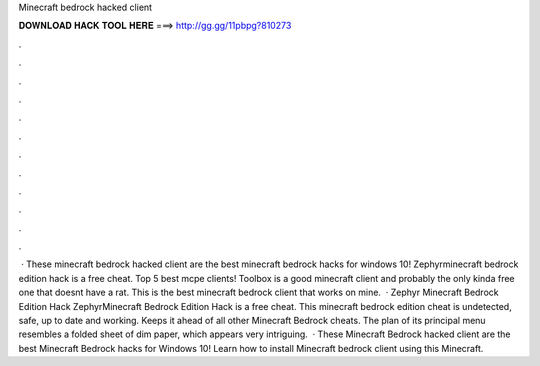 Minecraft bedrock hacked client

𝐃𝐎𝐖𝐍𝐋𝐎𝐀𝐃 𝐇𝐀𝐂𝐊 𝐓𝐎𝐎𝐋 𝐇𝐄𝐑𝐄 ===> http://gg.gg/11pbpg?810273

.

.

.

.

.

.

.

.

.

.

.

.

 · These minecraft bedrock hacked client are the best minecraft bedrock hacks for windows 10! Zephyrminecraft bedrock edition hack is a free cheat. Top 5 best mcpe clients! Toolbox is a good minecraft client and probably the only kinda free one that doesnt have a rat. This is the best minecraft bedrock client that works on mine.  · Zephyr Minecraft Bedrock Edition Hack ZephyrMinecraft Bedrock Edition Hack is a free cheat. This minecraft bedrock edition cheat is undetected, safe, up to date and working. Keeps it ahead of all other Minecraft Bedrock cheats. The plan of its principal menu resembles a folded sheet of dim paper, which appears very intriguing.  · These Minecraft Bedrock hacked client are the best Minecraft Bedrock hacks for Windows 10! Learn how to install Minecraft bedrock client using this Minecraft.